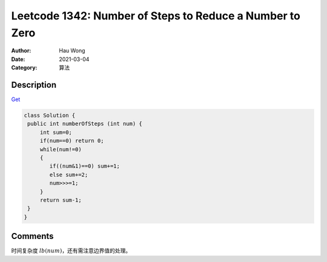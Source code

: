 =====================================================================
Leetcode 1342: Number of Steps to Reduce a Number to Zero
=====================================================================
:Author: Hau Wong
:Date:   2021-03-04
:Category: 算法

Description
=====================================================================
`Get
<https://leetcode.com/problems/number-of-steps-to-reduce-a-number-to-zero/>`_

.. code:: java

   class Solution {
    public int numberOfSteps (int num) {
        int sum=0;
        if(num==0) return 0;
        while(num!=0)
        {
           if((num&1)==0) sum+=1;
           else sum+=2;
           num>>>=1; 
        }
        return sum-1;
    }
   }

Comments
=====================================================================
时间复杂度 :math:`lb(num)`\，还有需注意边界值的处理。
